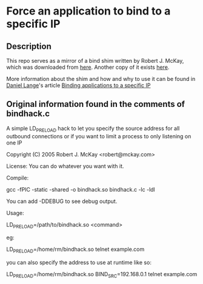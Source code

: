 * Force an application to bind to a specific IP
** Description
This repo serves as a mirror of a bind shim written by Robert J. McKay, which was downloaded from [[http://wari.mckay.com/~rm/bindhack.c.txt][here]].  Another copy of it exists [[http://daniel-lange.com/software/bindhack.c][here]].

More information about the shim and how and why to use it can be found in [[http://daniel-lange.com/authors/1-Daniel-Lange][Daniel Lange]]'s article [[http://daniel-lange.com/archives/53-Binding-applications-to-a-specific-IP.html][Binding applications to a specific IP]]
** Original information found in the comments of bindhack.c
A simple LD_PRELOAD hack to let you specify the source address
for all outbound connections or if you want to limit a process
to only listening on one IP

Copyright (C) 2005 Robert J. McKay <robert@mckay.com>

License: You can do whatever you want with it.


Compile:

gcc -fPIC -static -shared -o bindhack.so bindhack.c -lc -ldl

You can add -DDEBUG to see debug output.

Usage:

LD_PRELOAD=/path/to/bindhack.so <command>

eg:

LD_PRELOAD=/home/rm/bindhack.so telnet example.com

you can also specify the address to use at runtime like so:

LD_PRELOAD=/home/rm/bindhack.so BIND_SRC=192.168.0.1 telnet example.com
